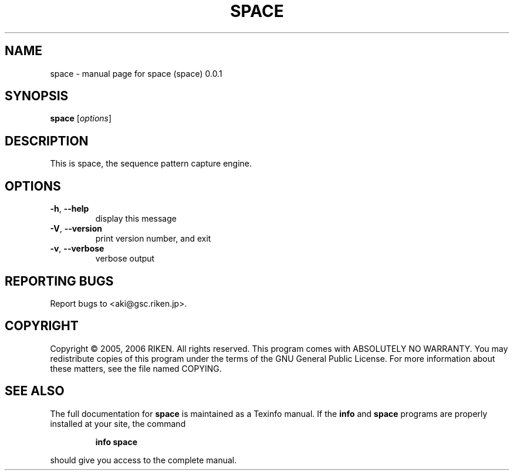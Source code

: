 .\" DO NOT MODIFY THIS FILE!  It was generated by help2man 1.47.4.
.TH SPACE "1" "July 2016" "space (space) 0.0.1" "User Commands"
.SH NAME
space \- manual page for space (space) 0.0.1
.SH SYNOPSIS
.B space
[\fI\,options\/\fR]
.SH DESCRIPTION
This is space, the sequence pattern capture engine.
.SH OPTIONS
.TP
\fB\-h\fR, \fB\-\-help\fR
display this message
.TP
\fB\-V\fR, \fB\-\-version\fR
print version number, and exit
.TP
\fB\-v\fR, \fB\-\-verbose\fR
verbose output
.SH "REPORTING BUGS"
Report bugs to <aki@gsc.riken.jp>.
.SH COPYRIGHT
Copyright \(co 2005, 2006 RIKEN. All rights reserved.
This program comes with ABSOLUTELY NO WARRANTY.
You may redistribute copies of this program under the terms of the
GNU General Public License.
For more information about these matters, see the file named COPYING.
.SH "SEE ALSO"
The full documentation for
.B space
is maintained as a Texinfo manual.  If the
.B info
and
.B space
programs are properly installed at your site, the command
.IP
.B info space
.PP
should give you access to the complete manual.
